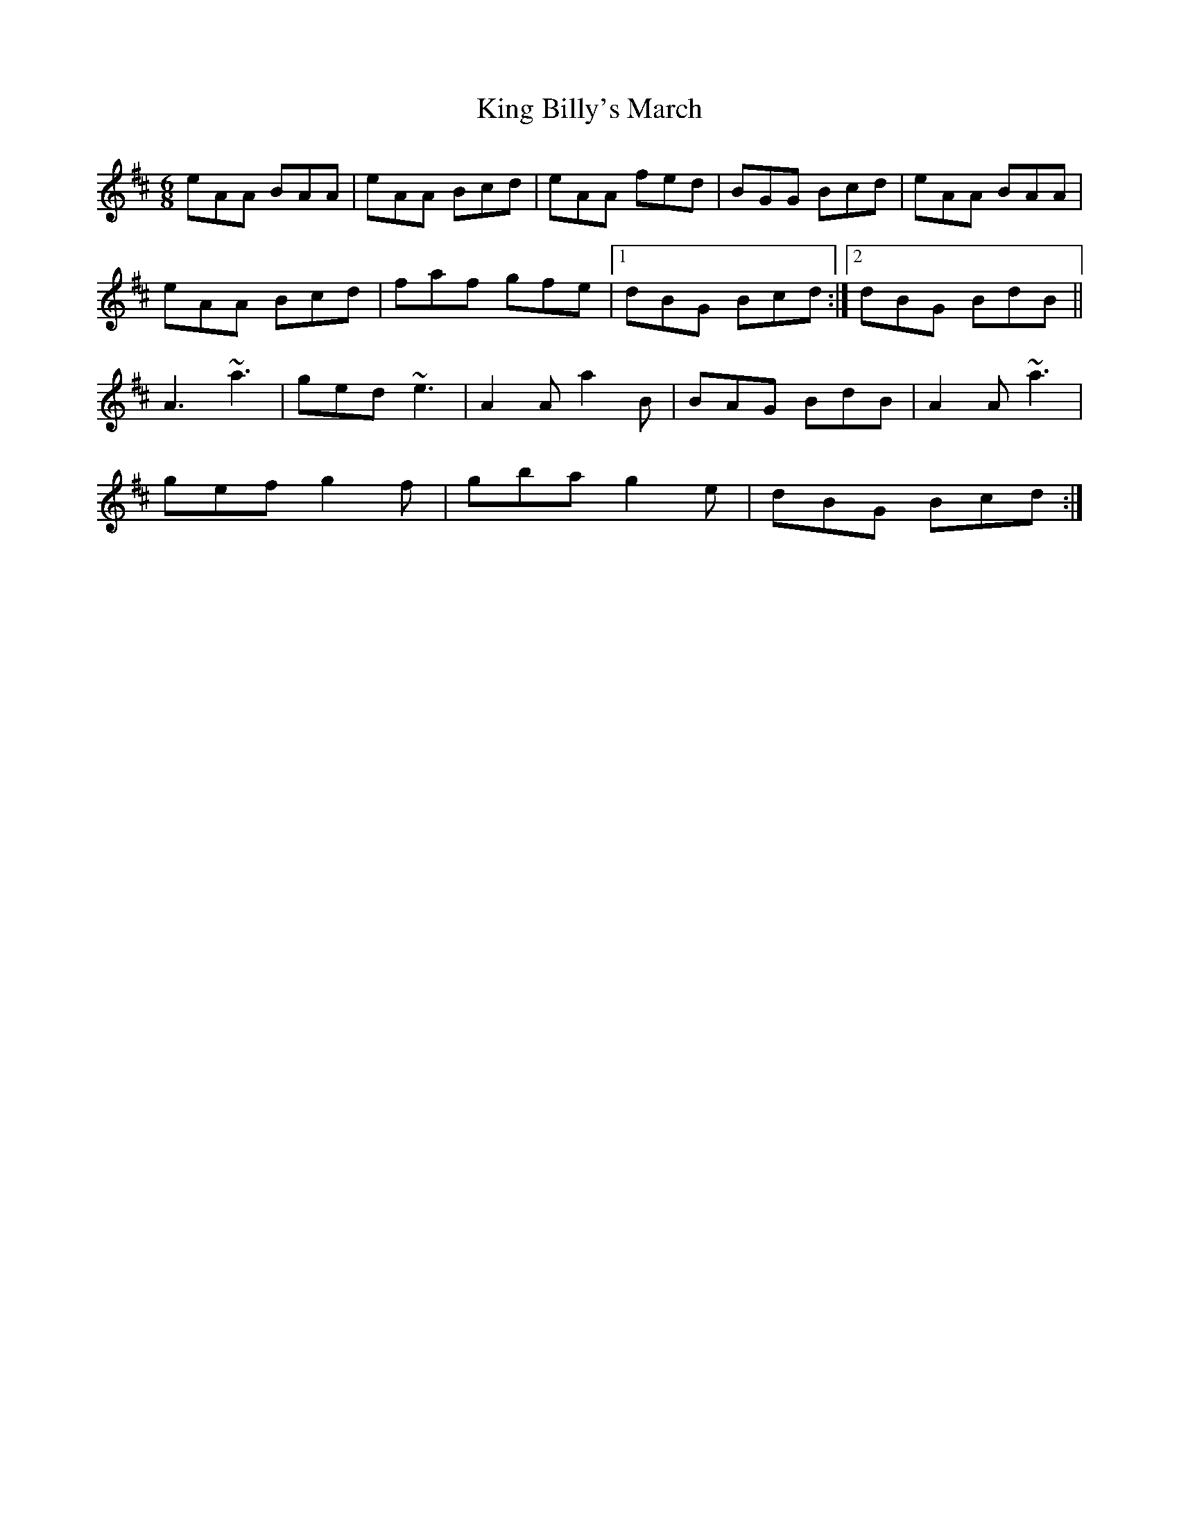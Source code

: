 X: 21721
T: King Billy's March
R: jig
M: 6/8
K: Dmajor
eAA BAA|eAA Bcd|eAA fed|BGG Bcd|eAA BAA|
eAA Bcd|faf gfe|1 dBG Bcd:|2 dBG BdB||
A3 ~a3|ged ~e3|A2A a2B|BAG BdB|A2A ~a3|
gef g2f|gba g2e|dBG Bcd:|

